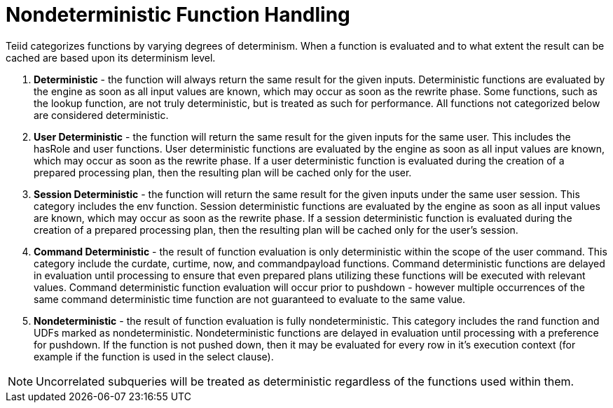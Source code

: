 
= Nondeterministic Function Handling

Teiid categorizes functions by varying degrees of determinism. When a function is evaluated and to what extent the result can be cached are based upon its determinism level.

1.  *Deterministic* - the function will always return the same result for the given inputs. Deterministic functions are evaluated by the engine as soon as all input values are known, which may occur as soon as the rewrite phase. Some functions, such as the lookup function, are not truly deterministic, but is treated as such for performance. All functions not categorized below are considered deterministic.

2.  *User Deterministic* - the function will return the same result for the given inputs for the same user. This includes the hasRole and user functions. User deterministic functions are evaluated by the engine as soon as all input values are known, which may occur as soon as the rewrite phase. If a user deterministic function is evaluated during the creation of a prepared processing plan, then the resulting plan will be cached only for the user.

3.  *Session Deterministic* - the function will return the same result for the given inputs under the same user session. This category includes the env function. Session deterministic functions are evaluated by the engine as soon as all input values are known, which may occur as soon as the rewrite phase. If a session deterministic function is evaluated during the creation of a prepared processing plan, then the resulting plan will be cached only for the user’s session.

4.  *Command Deterministic* - the result of function evaluation is only deterministic within the scope of the user command. This category include the curdate, curtime, now, and commandpayload functions. Command deterministic functions are delayed in evaluation until processing to ensure that even prepared plans utilizing these functions will be executed with relevant values. Command deterministic function evaluation will occur prior to pushdown - however multiple occurrences of the same command deterministic time function are not guaranteed to evaluate to the same value.

5.  *Nondeterministic* - the result of function evaluation is fully nondeterministic. This category includes the rand function and UDFs marked as nondeterministic. Nondeterministic functions are delayed in evaluation until processing with a preference for pushdown. If the function is not pushed down, then it may be evaluated for every row in it’s execution context (for example if the function is used in the select clause).  

NOTE: Uncorrelated subqueries will be treated as deterministic regardless of the functions used within them. 
